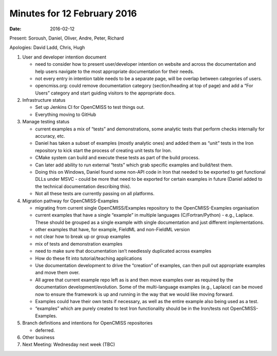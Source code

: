 Minutes for 12 February 2016
============================

:date: 2016-02-12

Present: Soroush, Daniel, Oliver, Andre, Peter, Richard

Apologies: David Ladd, Chris, Hugh

1. User and developer intention document

   - need to consider how to present user/developer intention on website and across the documentation and help users navigate to the most appropriate documentation for their needs.

   - not every entry in intention table needs to be a separate page, will be overlap between categories of users.

   - opencmiss.org: could remove documentation category (section/heading at top of page) and add a “For Users” category and start guiding visitors to the appropriate docs.

2. Infrastructure status

   - Set up Jenkins CI for OpenCMISS to test things out.

   - Everything moving to GitHub

3. Manage testing status

   - current examples a mix of “tests” and demonstrations, some analytic tests that perform checks internally for accuracy, etc.

   - Daniel has taken a subset of examples (mostly analytic ones) and added them as “unit” tests in the Iron repository to kick start the process of creating unit tests for Iron.

   - CMake system can build and execute these tests as part of the build process.

   - Can later add ability to run external “tests” which grab specific examples and build/test them.

   - Doing this on Windows, Daniel found some non-API code in Iron that needed to be exported to get functional DLLs under MSVC - could be more that need to be exported for certain examples in future (Daniel added to the technical documentation describing this).

   - Not all these tests are currently passing on all platforms.

4. Migration pathway for OpenCMISS-Examples

   - migrating from current single OpenCMISS/Examples repository to the OpenCMISS-Examples organisation

   - current examples that have a single “example” in multiple languages (C/Fortran/Python) - e.g., Laplace. These should be grouped as a single example with single documentation and just different implementations.

   - other examples that have, for example, FieldML and non-FieldML version

   - not clear how to break up or group examples

   - mix of tests and demonstration examples

   - need to make sure that documentation isn’t needlessly duplicated across examples

   - How do these fit into tutorial/teaching applications

   - Use documentation development to drive the “creation” of examples, can then pull out appropriate examples and move them over.

   - All agree that current example repo left as is and then move examples over as required by the documentation development/evolution. Some of the multi-language examples (e.g., Laplace) can be moved now to ensure the framework is up and running in the way that we would like moving forward.

   - Examples could have their own tests if necessary, as well as the entire example also being used as a test.

   - “examples” which are purely created to test Iron functionality should be in the Iron/tests not OpenCMISS-Examples.

5. Branch definitions and intentions for OpenCMISS repositories

   - deferred.

6. Other business

7. Next Meeting: Wednesday next week (TBC)
